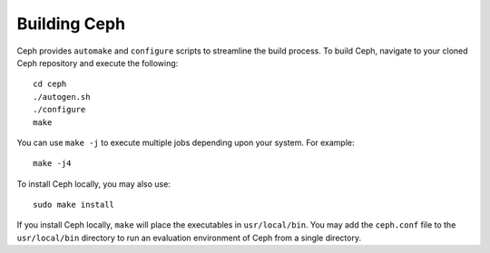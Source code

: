 ===============
 Building Ceph
===============

Ceph provides ``automake`` and ``configure`` scripts to streamline the build 
process. To build Ceph, navigate to your cloned Ceph repository and execute the 
following::

	cd ceph
	./autogen.sh
	./configure
	make

You can use ``make -j`` to execute multiple jobs depending upon your system. For 
example::

	make -j4

To install Ceph locally, you may also use::

	sudo make install

If you install Ceph locally, ``make`` will place the executables in 
``usr/local/bin``. You may add the ``ceph.conf`` file to the ``usr/local/bin`` 
directory to run an evaluation environment of Ceph from a single directory.

